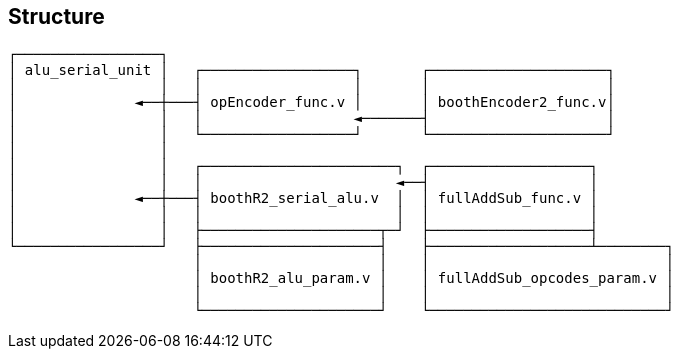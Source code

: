 == Structure

....
┌─────────────────┐
│ alu_serial_unit │   ┌──────────────────┐       ┌─────────────────────┐
│                 │   │                  │       │                     │
│              ◄──┼───┤ opEncoder_func.v │       │ boothEncoder2_func.v│
│                 │   │                  ◄───────┤                     │
│                 │   └──────────────────┘       └─────────────────────┘
│                 │
│                 │   ┌───────────────────────┐  ┌───────────────────┐
│                 │   │                       ◄──┤                   │
│              ◄──┼───┤ boothR2_serial_alu.v  │  │ fullAddSub_func.v │
│                 │   │                       │  │                   │
│                 │   ├─────────────────────┬─┘  ├───────────────────┤
└─────────────────┘   ├─────────────────────┤    ├───────────────────┴────────┐
                      │                     │    │                            │
                      │ boothR2_alu_param.v │    │ fullAddSub_opcodes_param.v │
                      │                     │    │                            │
                      └─────────────────────┘    └────────────────────────────┘
....
